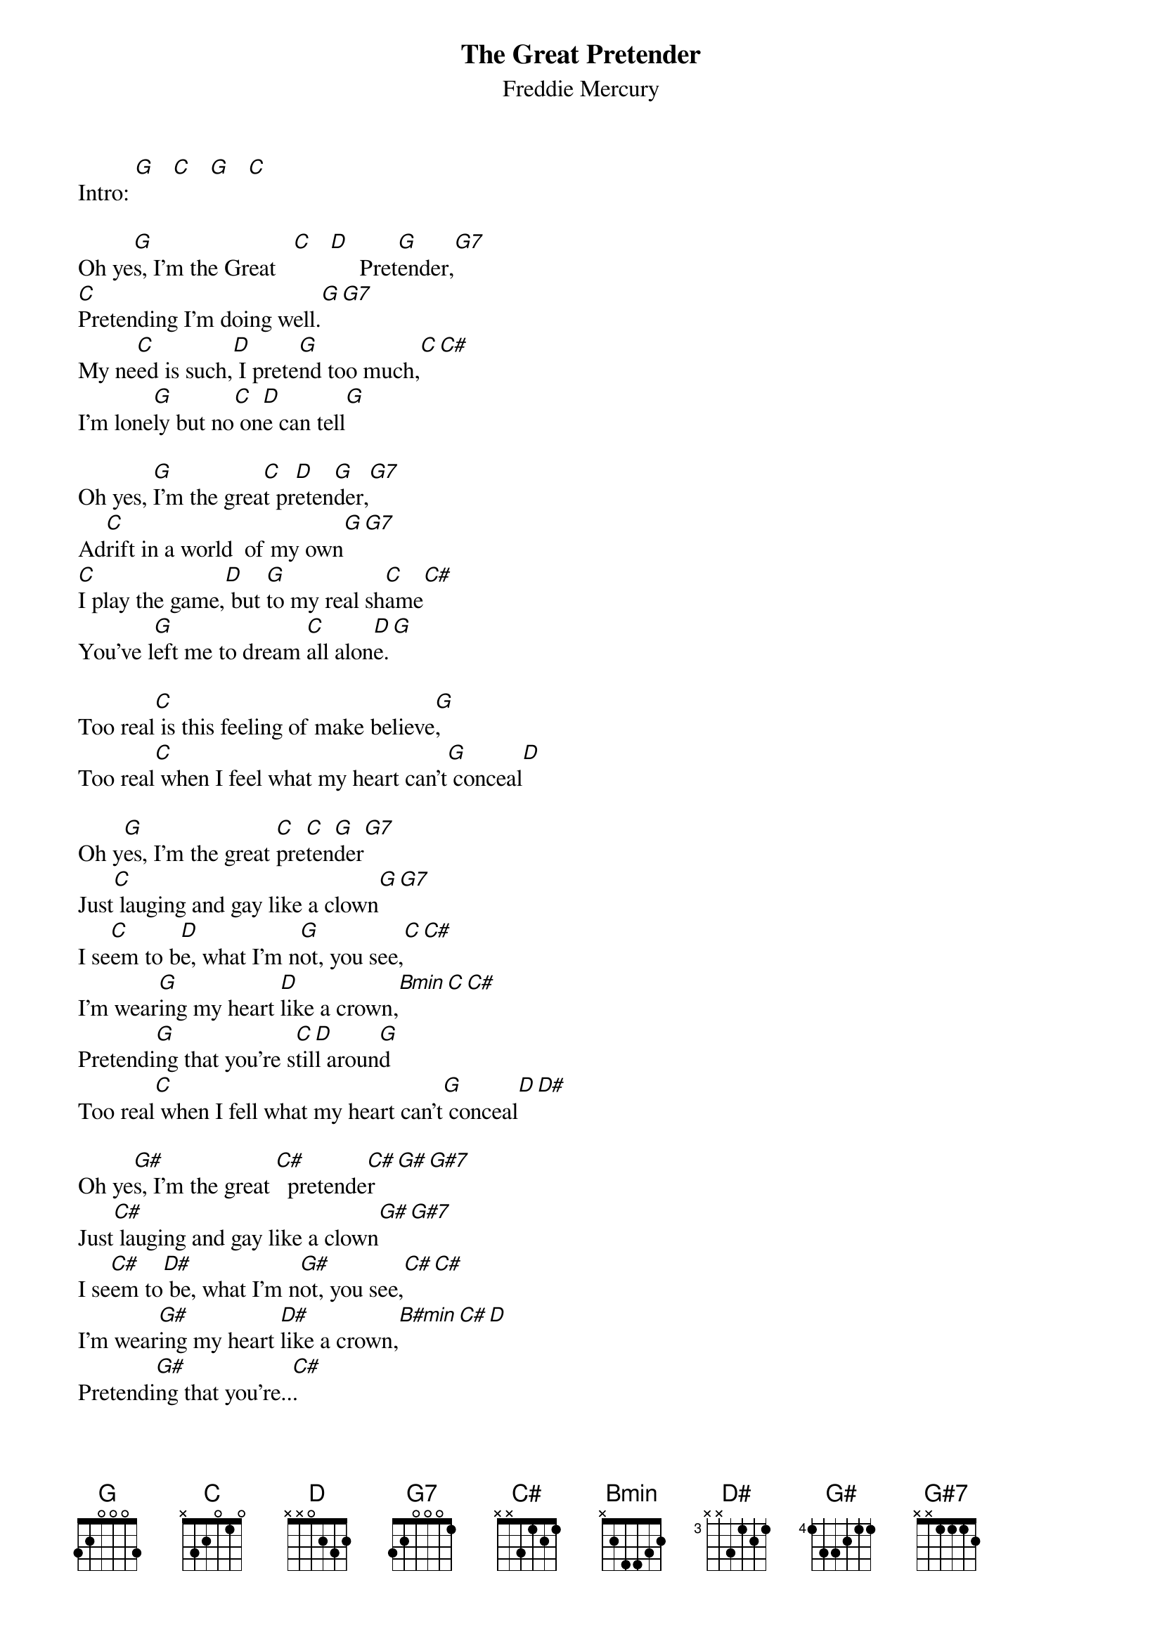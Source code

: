 #From: kaljoe@vccsouth11.its.rpi.edu (Egils Kaljo)
{t:The Great Pretender}
{st:Freddie Mercury}

Intro: [G]   [C]   [G]   [C] 

Oh ye[G]s, I'm the Great   [C]   [D]     Pret[G]ender,[G7]
[C]Pretending I'm doing well.[G][G7]
My ne[C]ed is such,[D] I prete[G]nd too much,[C][C#]
I'm lone[G]ly but no[C] on[D]e can tell[G]

Oh yes, [G]I'm the grea[C]t pr[D]eten[G]der,[G7]
Ad[C]rift in a world  of my own[G][G7]
[C]I play the game,[D] but [G]to my real sh[C]ame[C#]
You've l[G]eft me to dream [C]all alon[D]e.[G]

Too real[C] is this feeling of make believe[G],
Too real[C] when I feel what my heart can't[G] conceal[D]

Oh y[G]es, I'm the great [C]pre[C]ten[G]der[G7]
Just[C] lauging and gay like a clown[G][G7]
I se[C]em to b[D]e, what I'm n[G]ot, you see,[C][C#]
I'm wear[G]ing my heart [D]like a crown,[Bmin][C][C#]
Pretendi[G]ng that you're s[C]til[D]l aroun[G]d
Too real[C] when I fell what my heart can't[G] conceal[D][D#]

Oh ye[G#]s, I'm the great [C#]  pretende[C#]r[G#][G#7]
Just[C#] lauging and gay like a clown[G#][G#7]
I se[C#]em to[D#] be, what I'm n[G#]ot, you see,[C#][C#]
I'm wear[G#]ing my heart [D#]like a crown,[B#min][C#][D]
Pretendi[G#]ng that you're..[C#].
Pretendi[G#]ng that your're.[C#]...         still a[G#]round...

Outro: G# - C# - D#
